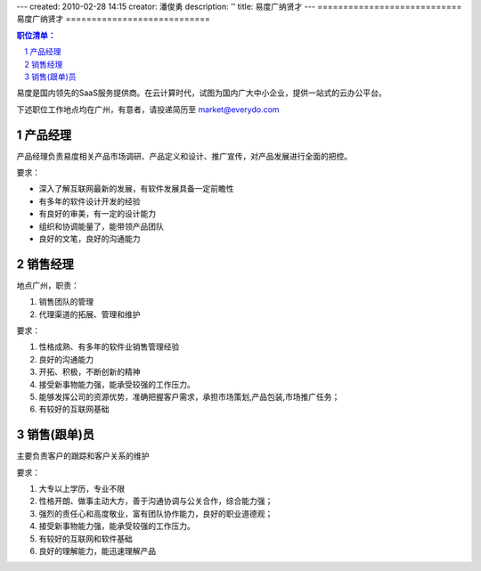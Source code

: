 ---
created: 2010-02-28 14:15
creator: 潘俊勇
description: ''
title: 易度广纳贤才
---
============================
易度广纳贤才
============================

.. Contents:: 职位清单：
.. sectnum::


易度是国内领先的SaaS服务提供商。在云计算时代，试图为国内广大中小企业，提供一站式的云办公平台。

下述职位工作地点均在广州，有意者，请投递简历至 market@everydo.com

产品经理
==============================
产品经理负责易度相关产品市场调研、产品定义和设计、推广宣传，对产品发展进行全面的把控。

要求：

* 深入了解互联网最新的发展，有软件发展具备一定前瞻性
* 有多年的软件设计开发的经验
* 有良好的审美，有一定的设计能力
* 组织和协调能量了，能带领产品团队
* 良好的文笔，良好的沟通能力

销售经理
==========================
地点广州，职责：

#. 销售团队的管理
#. 代理渠道的拓展、管理和维护

要求：

#. 性格成熟、有多年的软件业销售管理经验
#. 良好的沟通能力
#. 开拓、积极，不断创新的精神
#. 接受新事物能力强，能承受较强的工作压力。
#. 能够发挥公司的资源优势，准确把握客户需求，承担市场策划,产品包装,市场推广任务；
#. 有较好的互联网基础

销售(跟单)员
==========================
主要负责客户的跟踪和客户关系的维护

要求：

1. 大专以上学历，专业不限
2. 性格开朗、做事主动大方，善于沟通协调与公关合作，综合能力强；
3. 强烈的责任心和高度敬业，富有团队协作能力，良好的职业道德观；
4. 接受新事物能力强，能承受较强的工作压力。
5. 有较好的互联网和软件基础
6. 良好的理解能力，能迅速理解产品

